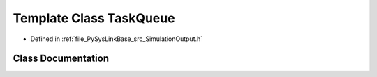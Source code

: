 .. _exhale_class_classPySysLinkBase_1_1TaskQueue:

Template Class TaskQueue
========================

- Defined in :ref:`file_PySysLinkBase_src_SimulationOutput.h`


Class Documentation
-------------------


.. doxygenclass:: PySysLinkBase::TaskQueue
   :project: PySysLinkBase
   :members:
   :protected-members:
   :undoc-members: